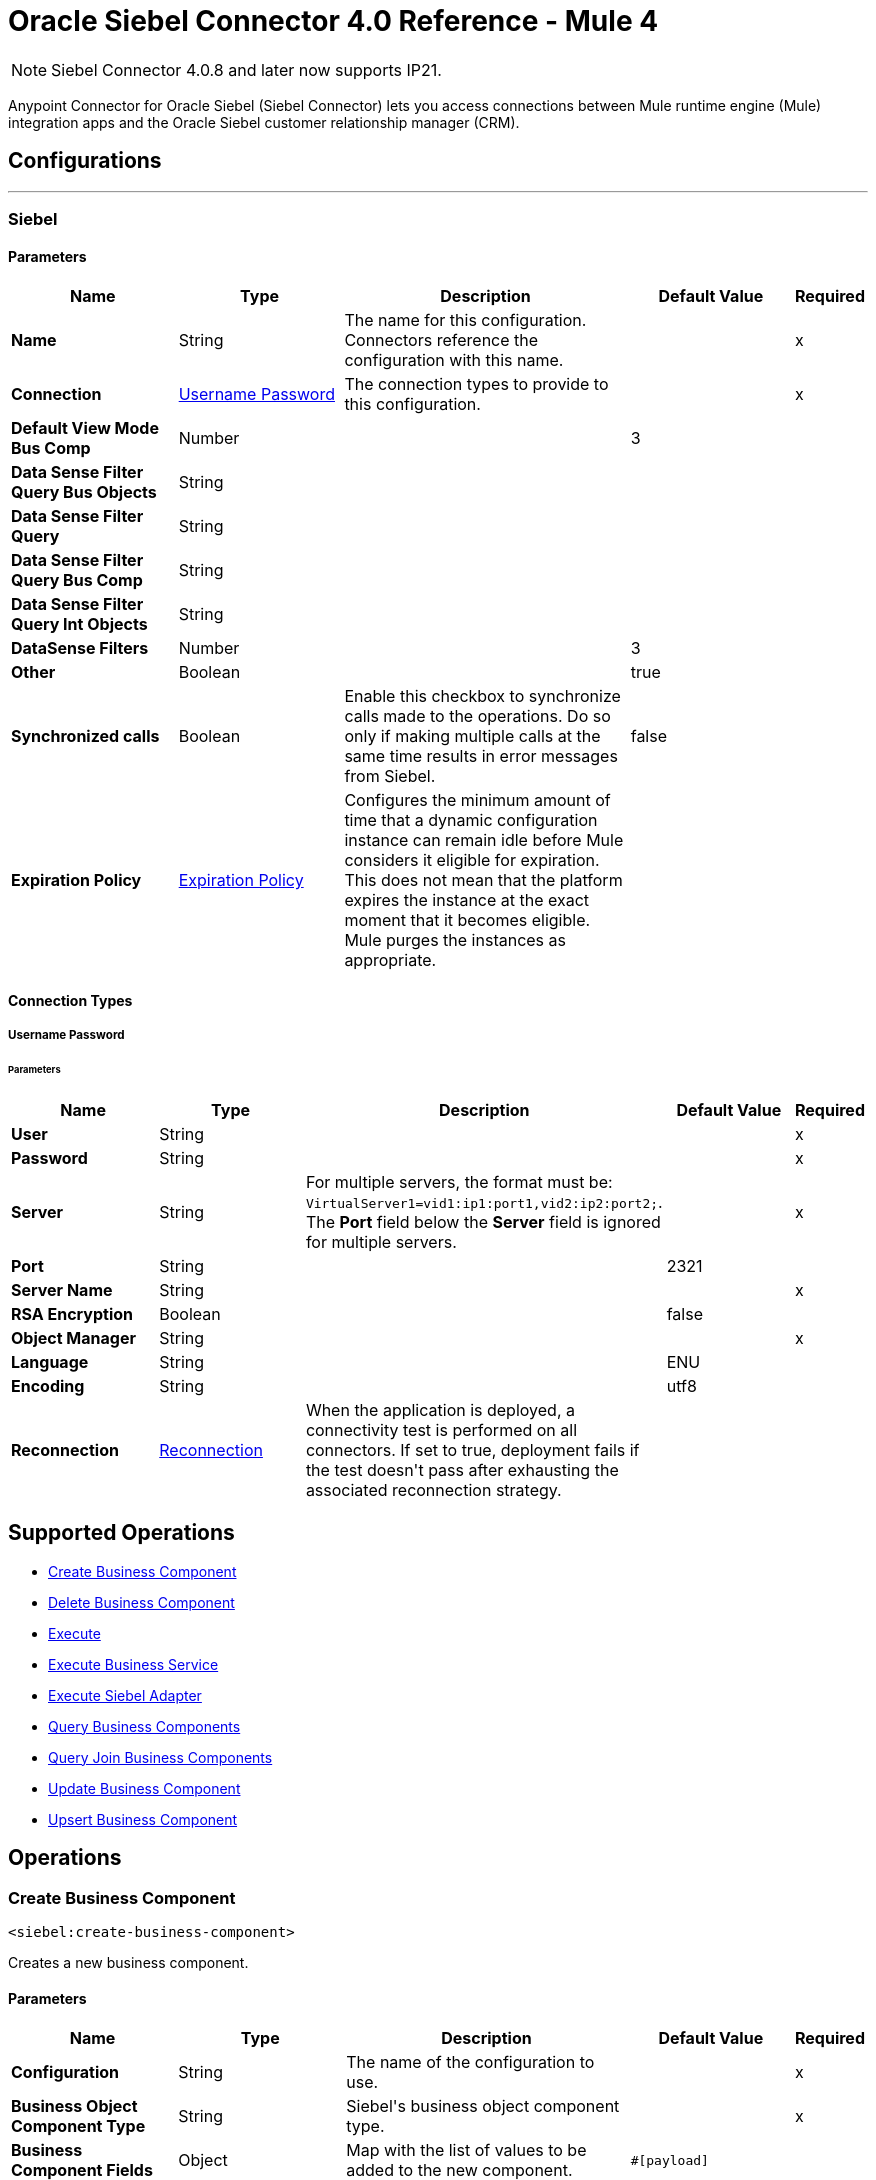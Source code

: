 = Oracle Siebel Connector 4.0 Reference - Mule 4
:page-aliases: connectors::siebel/siebel-connector-reference.adoc

[NOTE]
Siebel Connector 4.0.8 and later now supports IP21. 

Anypoint Connector for Oracle Siebel (Siebel Connector) lets you access connections between Mule runtime engine (Mule) integration apps and the Oracle Siebel customer relationship manager (CRM).



== Configurations
---
[[siebel]]
=== Siebel


==== Parameters
[%header,cols="20s,20a,35a,20a,5a"]
|===
| Name | Type | Description | Default Value | Required
|Name | String | The name for this configuration. Connectors reference the configuration with this name. | | x
| Connection a| <<siebel_basic, Username Password>>
 | The connection types to provide to this configuration. | | x
| Default View Mode Bus Comp a| Number |  |  +++3+++ |
| Data Sense Filter Query Bus Objects a| String |  |  |
| Data Sense Filter Query a| String |  |  |
| Data Sense Filter Query Bus Comp a| String |  |  |
| Data Sense Filter Query Int Objects a| String |  |  |
| DataSense Filters a| Number |  |  +++3+++ |
| Other a| Boolean |  |  +++true+++ |
| Synchronized calls a| Boolean |  +++Enable this checkbox to synchronize calls made to the operations. Do so only if making multiple calls at the same time results in error messages from Siebel.+++ |  +++false+++ |
| Expiration Policy a| <<ExpirationPolicy>> |  +++Configures the minimum amount of time that a dynamic configuration instance can remain idle before Mule considers it eligible for expiration. This does not mean that the platform expires the instance at the exact moment that it becomes eligible. Mule purges the instances as appropriate.+++ |  |
|===

==== Connection Types
[[siebel_basic]]
===== Username Password


====== Parameters
[%header,cols="20s,20a,35a,20a,5a"]
|===
| Name | Type | Description | Default Value | Required
| User a| String |  |  | x
| Password a| String |  |  | x
| Server a| String | For multiple servers, the format must be: `VirtualServer1=vid1:ip1:port1,vid2:ip2:port2;`.
 The *Port* field below the *Server* field is ignored for multiple servers.  |  | x
| Port a| String |  |  2321 |
| Server Name a| String |  |  | x
| RSA Encryption a| Boolean |  |  +++false+++ |
| Object Manager a| String |  |  | x
| Language a| String |  |  +++ENU+++ |
| Encoding a| String |  |  +++utf8+++ |
| Reconnection a| <<Reconnection>> |  +++When the application is deployed, a connectivity test is performed on all connectors. If set to true, deployment fails if the test doesn't pass after exhausting the associated reconnection strategy.+++ |  |
|===

== Supported Operations

* <<createBusinessComponent>>
* <<deleteBusinessComponent>>
* <<execute>>
* <<executeBusinessService>>
* <<executeSiebelAdapter>>
* <<queryBusinessComponents>>
* <<queryJoinBusinessComponents>>
* <<updateBusinessComponent>>
* <<upsertBusinessComponent>>



== Operations

[[createBusinessComponent]]
=== Create Business Component
`<siebel:create-business-component>`

+++
Creates a new business component.
+++

==== Parameters
[%header,cols="20s,20a,35a,20a,5a"]
|===
| Name | Type | Description | Default Value | Required
| Configuration | String | The name of the configuration to use. | | x
| Business Object Component Type a| String |  +++Siebel's business object component type.+++ |  | x
| Business Component Fields a| Object |  +++Map with the list of values to be added to the new component.+++ |  `#[payload]` |
| Target Variable a| String |  +++The name of a variable to store the operation's output.+++ |  |
| Target Value a| String |  +++An expression to evaluate against the operation's output and store the expression outcome in the target variable.+++ |  `#[payload]` |
| Reconnection Strategy a| * <<reconnect>>
* <<reconnect-forever>> |  +++A retry strategy in case of connectivity errors.+++ |  |
|===

==== Output
[%autowidth.spread]
|===
|Type |String
|===

=== For Configurations
* <<siebel>>

==== Throws
* SIEBEL:INVALID_ATTACHMENT
* SIEBEL:CONNECTIVITY
* SIEBEL:RETRY_EXHAUSTED
* SIEBEL:UNKNOWN


[[deleteBusinessComponent]]
=== Delete Business Component
`<siebel:delete-business-component>`

+++
Deletes a Siebel business component record from Id.
+++

==== Parameters
[%header,cols="20s,20a,35a,20a,5a"]
|===
| Name | Type | Description | Default Value | Required
| Configuration | String | The name of the configuration to use. | | x
| Business Object Component Type a| String |  +++Siebel's business object component type.+++ |  | x
| Business Component Id a| String |  +++ID of the business component to be deleted.+++ |  | x
| View Mode a| Number |  +++Siebel business component view mode.+++ |  +++3+++ |
| Target Variable a| String |  +++The name of a variable to store the operation's output.+++ |  |
| Target Value a| String |  +++An expression to evaluate against the operation's output and store the expression outcome in the target variable.+++ |  `#[payload]` |
| Reconnection Strategy a| * <<reconnect>>
* <<reconnect-forever>> |  +++A retry strategy in case of connectivity errors.+++ |  |
|===

==== Output
[%autowidth.spread]
|===
|Type |Boolean
|===

=== For Configurations
* <<siebel>>

==== Throws
* SIEBEL:INVALID_ATTACHMENT
* SIEBEL:CONNECTIVITY
* SIEBEL:RETRY_EXHAUSTED
* SIEBEL:UNKNOWN


[[execute]]
=== Execute
`<siebel:execute>`

+++
Executes a Siebel Service using SiebelPropertySets
+++

==== Parameters
[%header,cols="20s,20a,35a,20a,5a"]
|===
| Name | Type | Description | Default Value | Required
| Configuration | String | The name of the configuration to use. | | x
| Service Name a| String |  +++Siebel's business service.+++ |  | x
| Method Name a| String |  +++Method to execute.+++ |  | x
| Input a| Object |  +++SiebelPropertySet with the input args.+++ |  `#[payload]` |
| Target Variable a| String |  +++The name of a variable to store the operation's output.+++ |  |
| Target Value a| String |  +++An expression to evaluate against the operation's output and store the expression outcome in the target variable.+++ |  `#[payload]` |
| Reconnection Strategy a| * <<reconnect>>
* <<reconnect-forever>> |  +++A retry strategy in case of connectivity errors.+++ |  |
|===

==== Output
[%autowidth.spread]
|===
|Type |Object
|===

=== For Configurations
* <<siebel>>

==== Throws
* SIEBEL:RETRY_EXHAUSTED
* SIEBEL:CONNECTIVITY


[[executeBusinessService]]
=== Execute Business Service
`<siebel:execute-business-service>`

+++
Executes a Siebel Service using Maps instead of SiebelPropertySet.
+++

==== Parameters
[%header,cols="20s,20a,35a,20a,5a"]
|===
| Name | Type | Description | Default Value | Required
| Configuration | String | The name of the configuration to use. | | x
| Business Service a| String |  +++Siebel's business service.+++ |  | x
| Input Properties a| Object |  +++Map with the input for the method.+++ |  `#[payload]` |
| Target Variable a| String |  +++The name of a variable to store the operation's output.+++ |  |
| Target Value a| String |  +++An expression to evaluate against the operation's output and store the expression outcome in the target variable.+++ |  `#[payload]` |
| Reconnection Strategy a| * <<reconnect>>
* <<reconnect-forever>> |  +++A retry strategy in case of connectivity errors.+++ |  |
|===

==== Output
[%autowidth.spread]
|===
|Type |Object
|===

=== For Configurations
* <<siebel>>

==== Throws
* SIEBEL:RETRY_EXHAUSTED
* SIEBEL:CONNECTIVITY


[[executeSiebelAdapter]]
=== Execute Siebel Adapter
`<siebel:execute-siebel-adapter>`

+++
Execute an operation for a Siebel Integration Object using EAI Siebel Adapter.
+++

==== Parameters
[%header,cols="20s,20a,35a,20a,5a"]
|===
| Name | Type | Description | Default Value | Required
| Configuration | String | The name of the configuration to use. | | x
| Method a| Enumeration, one of:

** INSERT
** UPSERT
** UPDATE
** DELETE
** QUERY
** QUERY_PAGE
** EXECUTE
** SYNCHRONIZE |  +++EAI Siebel Adapter method.+++ |  | x
| Integration Object a| String |  +++Siebel's integration object.+++ |  | x
| Input Properties a| Object |  +++Map with the integration object fields.+++ |  `#[payload]` |
| Target Variable a| String |  +++The name of a variable to store the operation's output.+++ |  |
| Target Value a| String |  +++An expression to evaluate against the operation's output and store the expression outcome in the target variable.+++ |  `#[payload]` |
| Reconnection Strategy a| * <<reconnect>>
* <<reconnect-forever>> |  +++A retry strategy in case of connectivity errors.+++ |  |
|===

==== Output
[%autowidth.spread]
|===
|Type |Object
|===

=== For Configurations
* <<siebel>>

==== Throws
* SIEBEL:RETRY_EXHAUSTED
* SIEBEL:CONNECTIVITY


[[queryBusinessComponents]]
=== Query Business Components
`<siebel:query-business-components>`

+++
Retrieves a list of business components depending on a given search spec or search expression.
+++

==== Parameters
[%header,cols="20s,20a,35a,20a,5a"]
|===
| Name | Type | Description | Default Value | Required
| Configuration | String | The name of the configuration to use. | | x
| Business Object Component Type a| String |  +++Siebel's business object component type.+++ |  | x
| Query Definition a| <<QueryDefinition>> |  +++Object defining the query to execute.+++ |  `#[payload]` |
| Target Variable a| String |  +++The name of a variable to store the operation's output.+++ |  |
| Target Value a| String |  +++An expression to evaluate against the operation's output and store the expression outcome in the target variable.+++ |  `#[payload]` |
| Reconnection Strategy a| * <<reconnect>>
* <<reconnect-forever>> |  +++A retry strategy in case of connectivity errors.+++ |  |
|===

==== Output
[%autowidth.spread]
|===
|Type |Array of Object
|===

=== For Configurations
* <<siebel>>

==== Throws
* SIEBEL:INVALID_ATTACHMENT
* SIEBEL:CONNECTIVITY
* SIEBEL:RETRY_EXHAUSTED
* SIEBEL:UNKNOWN


[[queryJoinBusinessComponents]]
=== Query Join Business Components
`<siebel:query-join-business-components>`

+++
Allows retrieving two different business object, joining them according to an specified criteria.
+++

==== Parameters
[%header,cols="20s,20a,35a,20a,5a"]
|===
| Name | Type | Description | Default Value | Required
| Configuration | String | The name of the configuration to use. | | x
| Business Object Component Type a| String |  +++Siebel's business object component type.+++ |  | x
| Query To Join Definition a| <<QueryToJoinDefinition>> |  +++Object containing the join definition for the business object.+++ |  `#[payload]` |
| Target Variable a| String |  +++The name of a variable to store the operation's output.+++ |  |
| Target Value a| String |  +++An expression to evaluate against the operation's output and store the expression outcome in the target variable.+++ |  `#[payload]` |
| Reconnection Strategy a| * <<reconnect>>
* <<reconnect-forever>> |  +++A retry strategy in case of connectivity errors.+++ |  |
|===

==== Output
[%autowidth.spread]
|===
|Type |Array of Object
|===

=== For Configurations
* <<siebel>>

==== Throws
* SIEBEL:INVALID_ATTACHMENT
* SIEBEL:CONNECTIVITY
* SIEBEL:RETRY_EXHAUSTED
* SIEBEL:UNKNOWN


[[updateBusinessComponent]]
=== Update Business Component
`<siebel:update-business-component>`

+++
Updates Siebel business component from values map.
+++

==== Parameters
[%header,cols="20s,20a,35a,20a,5a"]
|===
| Name | Type | Description | Default Value | Required
| Configuration | String | The name of the configuration to use. | | x
| Business Object Component Type a| String |  +++Siebel's business object component type.+++ |  | x
| Search Spec a| Object |  +++Map containing the spec for searching business components to update.+++ |  | x
| Business Component Fields a| Object |  +++Map with the list of values to be updated in the component.+++ |  `#[payload]` |
| View Mode a| Number |  +++Siebel business component view mode.+++ |  +++3+++ |
| Target Variable a| String |  +++The name of a variable to store the operation's output.+++ |  |
| Target Value a| String |  +++An expression to evaluate against the operation's output and store the expression outcome in the target variable.+++ |  `#[payload]` |
| Reconnection Strategy a| * <<reconnect>>
* <<reconnect-forever>> |  +++A retry strategy in case of connectivity errors.+++ |  |
|===

==== Output
[%autowidth.spread]
|===
|Type |Array of String
|===

=== For Configurations
* <<siebel>>

==== Throws
* SIEBEL:INVALID_ATTACHMENT
* SIEBEL:CONNECTIVITY
* SIEBEL:RETRY_EXHAUSTED
* SIEBEL:UNKNOWN


[[upsertBusinessComponent]]
=== Upsert Business Component
`<siebel:upsert-business-component>`

+++
Creates or updates a business component depending on whether it already exists. To check if the record exists, it queries Siebel, taking into account the list of recordIds. If the list is null, it takes the Id field from the business component fields map.
+++

==== Parameters
[%header,cols="20s,20a,35a,20a,5a"]
|===
| Name | Type | Description | Default Value | Required
| Configuration | String | The name of the configuration to use. | | x
| Business Object Component Type a| String |  +++Siebel's business object component type.+++ |  | x
| Business Component Fields a| Object |  +++Map with the list of values to be updated in the component.+++ |  `#[payload]` |
| Record Ids a| Array of String |  +++List of fields to be taken as identifiers of the record to analyze if it should be created or not.+++ |  |
| View Mode a| Number |  +++Siebel business component view mode.+++ |  +++3+++ |
| Target Variable a| String |  +++The name of a variable to store the operation's output.+++ |  |
| Target Value a| String |  +++An expression to evaluate against the operation's output and store the expression outcome in the target variable.+++ |  `#[payload]` |
| Reconnection Strategy a| * <<reconnect>>
* <<reconnect-forever>> |  +++A retry strategy in case of connectivity errors.+++ |  |
|===

==== Output
[%autowidth.spread]
|===
|Type |<<UpsertResult>>
|===

=== For Configurations
* <<siebel>>

==== Throws
* SIEBEL:INVALID_ATTACHMENT
* SIEBEL:CONNECTIVITY
* SIEBEL:RETRY_EXHAUSTED
* SIEBEL:UNKNOWN



== Types
[[Reconnection]]
=== Reconnection

[%header,cols="20s,25a,30a,15a,10a"]
|===
| Field | Type | Description | Default Value | Required
| Fails Deployment a| Boolean | When the application is deployed, a connectivity test is performed on all connectors. If set to true, deployment fails if the test doesn't pass after exhausting the associated reconnection strategy. |  |
| Reconnection Strategy a| * <<reconnect>>
* <<reconnect-forever>> | The reconnection strategy to use. |  |
|===

[[reconnect]]
=== Reconnect

[%header,cols="20s,25a,30a,15a,10a"]
|===
| Field | Type | Description | Default Value | Required
| Frequency a| Number | How often to reconnect (in milliseconds). | |
| Count a| Number | The number of reconnection attempts to make. | |
| blocking |Boolean |If false, the reconnection strategy runs in a separate, non-blocking thread. |true |
|===

[[reconnect-forever]]
=== Reconnect Forever

[%header,cols="20s,25a,30a,15a,10a"]
|===
| Field | Type | Description | Default Value | Required
| Frequency a| Number | How often in milliseconds to reconnect. | |
| blocking |Boolean |If false, the reconnection strategy runs in a separate, non-blocking thread. |true |
|===

[[ExpirationPolicy]]
=== Expiration Policy

[%header,cols="20s,25a,30a,15a,10a"]
|===
| Field | Type | Description | Default Value | Required
| Max Idle Time a| Number | A scalar time value for the maximum amount of time a dynamic configuration instance should be allowed to be idle before it's considered eligible for expiration. |  |
| Time Unit a| Enumeration, one of:

** NANOSECONDS
** MICROSECONDS
** MILLISECONDS
** SECONDS
** MINUTES
** HOURS
** DAYS | A time unit that qualifies the maxIdleTime attribute. |  |
|===

[[QueryDefinition]]
=== Query Definition

[%header,cols="20s,25a,30a,15a,10a"]
|===
| Field | Type | Description | Default Value | Required
| Fields a| Array of String |  |  |
| Records a| String |  |  |
| Search Expression a| String |  |  |
| Search Spec a| Object |  |  |
| Sort Spec a| String |  |  |
| View Mode a| Number |  |  |
|===

[[QueryToJoinDefinition]]
=== Query To Join Definition

[%header,cols="20s,25a,30a,15a,10a"]
|===
| Field | Type | Description | Default Value | Required
| Business Object Component Type To Join a| String |  |  |
| Fields a| Array of String |  |  |
| Fields To Retrieve Join a| Array of String |  |  |
| Join Condition a| Object |  |  |
| Records a| String |  |  |
| Search Expression a| String |  |  |
| Search Spec a| Object |  |  |
| View Mode a| Number |  |  |
|===

[[UpsertResult]]
=== Upsert Result

[%header,cols="20s,25a,30a,15a,10a"]
|===
| Field | Type | Description | Default Value | Required
| Created Object Id a| String |  |  |
| Updated Objects a| Array of String |  |  |
|===

== See Also

https://help.mulesoft.com[MuleSoft Help Center]
